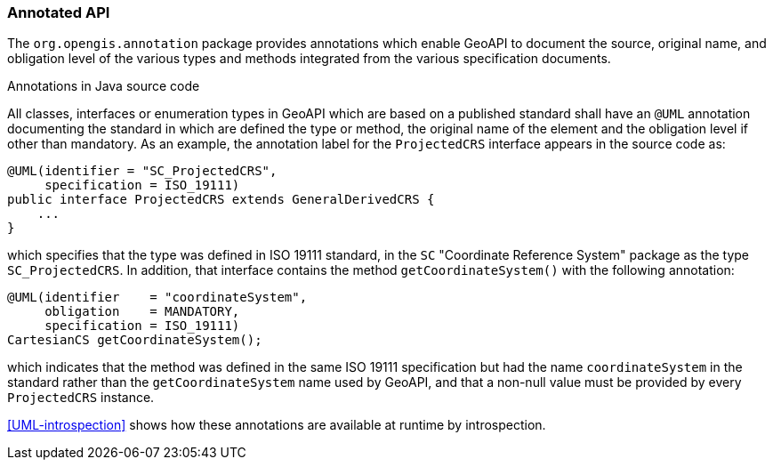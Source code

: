 [[annotations]]
=== Annotated API

The `org.opengis.annotation` package provides annotations which enable GeoAPI to document the source,
original name, and obligation level of the various types and methods integrated from the various specification documents.

.Annotations in Java source code
****
All classes, interfaces or enumeration types in GeoAPI which are based on a published standard
shall have an `@UML` annotation documenting the standard in which are defined the type or method,
the original name of the element and the obligation level if other than mandatory.
As an example, the annotation label for the `ProjectedCRS` interface appears in the source code as:

[source,java]
----
@UML(identifier = "SC_ProjectedCRS",
     specification = ISO_19111)
public interface ProjectedCRS extends GeneralDerivedCRS {
    ...
}
----

which specifies that the type was defined in ISO 19111 standard,
in the `SC` "Coordinate Reference System" package as the type `SC_ProjectedCRS`.
In addition, that interface contains the method `getCoordinateSystem()` with the following annotation:

[source,java]
----
@UML(identifier    = "coordinateSystem",
     obligation    = MANDATORY,
     specification = ISO_19111)
CartesianCS getCoordinateSystem();
----

which indicates that the method was defined in the same ISO 19111 specification
but had the name `coordinateSystem` in the standard rather than the `getCoordinateSystem` name used by GeoAPI,
and that a non-null value must be provided by every `ProjectedCRS` instance.
****

<<UML-introspection>> shows how these annotations are available at runtime by introspection.

